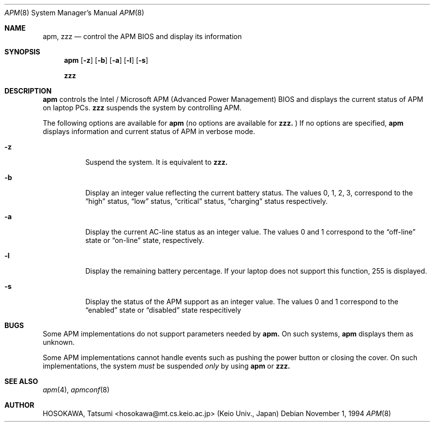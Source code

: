 .\" LP (Laptop Package)
.\" 
.\" Copyright (c) 1994 by HOSOKAWA, Tatsumi <hosokawa@mt.cs.keio.ac.jp>
.\" 
.\" This software may be used, modified, copied, and distributed, in
.\" both source and binary form provided that the above copyright and
.\" these terms are retained. Under no circumstances is the author 
.\" responsible for the proper functioning of this software, nor does 
.\" the author assume any responsibility for damages incurred with its 
.\" use.
.Dd November 1, 1994
.Dt APM 8
.Os
.Sh NAME
.Nm apm, zzz
.Nd control the APM BIOS and display its information
.Sh SYNOPSIS
.Nm apm
.Op Fl z
.Op Fl b
.Op Fl a
.Op Fl l
.Op Fl s
.Pp
.Nm zzz
.Sh DESCRIPTION
.Nm apm
controls the Intel / Microsoft APM (Advanced Power Management) BIOS and 
displays the current status of APM on laptop PCs.
.Nm zzz 
suspends the system by controlling APM.
.Pp
The following options are available for 
.Nm apm
(no options are available for
.Nm zzz.
)
If no options are specified,
.Nm apm
displays information and current status of APM in verbose mode.
.Bl -tag -width indent
.It Fl z
Suspend the system. It is equivalent to
.Nm zzz.
.Pp 
.It Fl b
Display an integer value reflecting the current battery status.
The values 0, 1, 2, 3, correspond to the 
.Dq high
status, 
.Dq low
status, 
.Dq critical
status,
.Dq charging
status respectively.
.Pp
.It Fl a
Display the current AC-line status as an integer value.  The values
0 and 1 correspond to the 
.Dq off-line
state or
.Dq on-line
state, respectively.
.Pp
.It Fl l
Display the remaining battery percentage.  If your laptop does not 
support this function, 255 is displayed.
.Pp
.It Fl s
Display the status of the APM support as an integer value.  The values
0 and 1 correspond to the
.Dq enabled
state or
.Dq disabled
state respecitively
.Sh BUGS
Some APM implementations do not support parameters needed by
.Nm apm.
On such systems,
.Nm apm
displays them as unknown.
.Pp
Some APM implementations cannot handle events such as pushing the 
power button or closing the cover.  On such implementations, the system
.Ar must
be suspended
.Ar only
by using
.Nm apm
or 
.Nm zzz.
.Sh SEE ALSO
.Xr apm 4 ,
.Xr apmconf 8
.Sh AUTHOR
HOSOKAWA, Tatsumi <hosokawa@mt.cs.keio.ac.jp> (Keio Univ., Japan)
